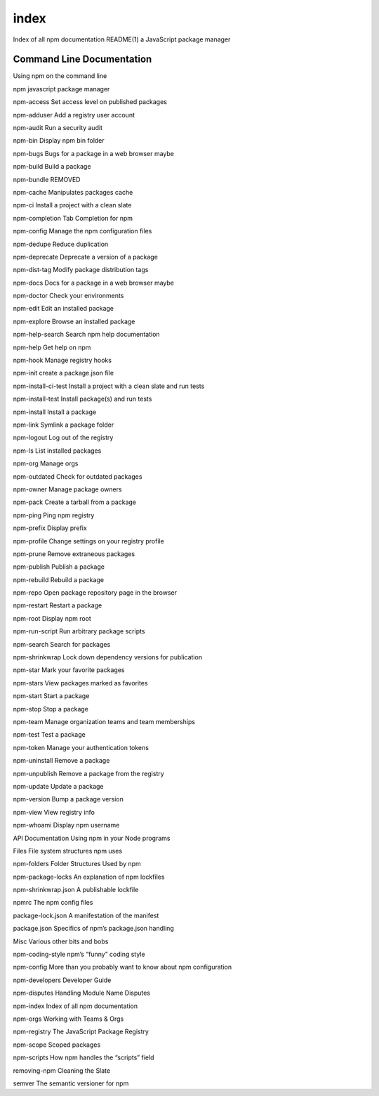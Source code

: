 .. _index:

index
======================================================

Index of all npm documentation
README(1)
a JavaScript package manager

Command Line Documentation
------------------------------------------------------

Using npm on the command line

npm
javascript package manager

npm-access
Set access level on published packages

npm-adduser
Add a registry user account

npm-audit
Run a security audit

npm-bin
Display npm bin folder

npm-bugs
Bugs for a package in a web browser maybe

npm-build
Build a package

npm-bundle
REMOVED

npm-cache
Manipulates packages cache

npm-ci
Install a project with a clean slate

npm-completion
Tab Completion for npm

npm-config
Manage the npm configuration files

npm-dedupe
Reduce duplication

npm-deprecate
Deprecate a version of a package

npm-dist-tag
Modify package distribution tags

npm-docs
Docs for a package in a web browser maybe

npm-doctor
Check your environments

npm-edit
Edit an installed package

npm-explore
Browse an installed package

npm-help-search
Search npm help documentation

npm-help
Get help on npm

npm-hook
Manage registry hooks

npm-init
create a package.json file

npm-install-ci-test
Install a project with a clean slate and run tests

npm-install-test
Install package(s) and run tests

npm-install
Install a package

npm-link
Symlink a package folder

npm-logout
Log out of the registry

npm-ls
List installed packages

npm-org
Manage orgs

npm-outdated
Check for outdated packages

npm-owner
Manage package owners

npm-pack
Create a tarball from a package

npm-ping
Ping npm registry

npm-prefix
Display prefix

npm-profile
Change settings on your registry profile

npm-prune
Remove extraneous packages

npm-publish
Publish a package

npm-rebuild
Rebuild a package

npm-repo
Open package repository page in the browser

npm-restart
Restart a package

npm-root
Display npm root

npm-run-script
Run arbitrary package scripts

npm-search
Search for packages

npm-shrinkwrap
Lock down dependency versions for publication

npm-star
Mark your favorite packages

npm-stars
View packages marked as favorites

npm-start
Start a package

npm-stop
Stop a package

npm-team
Manage organization teams and team memberships

npm-test
Test a package

npm-token
Manage your authentication tokens

npm-uninstall
Remove a package

npm-unpublish
Remove a package from the registry

npm-update
Update a package

npm-version
Bump a package version

npm-view
View registry info

npm-whoami
Display npm username

API Documentation
Using npm in your Node programs

Files
File system structures npm uses

npm-folders
Folder Structures Used by npm

npm-package-locks
An explanation of npm lockfiles

npm-shrinkwrap.json
A publishable lockfile

npmrc
The npm config files

package-lock.json
A manifestation of the manifest

package.json
Specifics of npm’s package.json handling

Misc
Various other bits and bobs

npm-coding-style
npm’s “funny” coding style

npm-config
More than you probably want to know about npm configuration

npm-developers
Developer Guide

npm-disputes
Handling Module Name Disputes

npm-index
Index of all npm documentation

npm-orgs
Working with Teams & Orgs

npm-registry
The JavaScript Package Registry

npm-scope
Scoped packages

npm-scripts
How npm handles the “scripts” field

removing-npm
Cleaning the Slate

semver
The semantic versioner for npm
